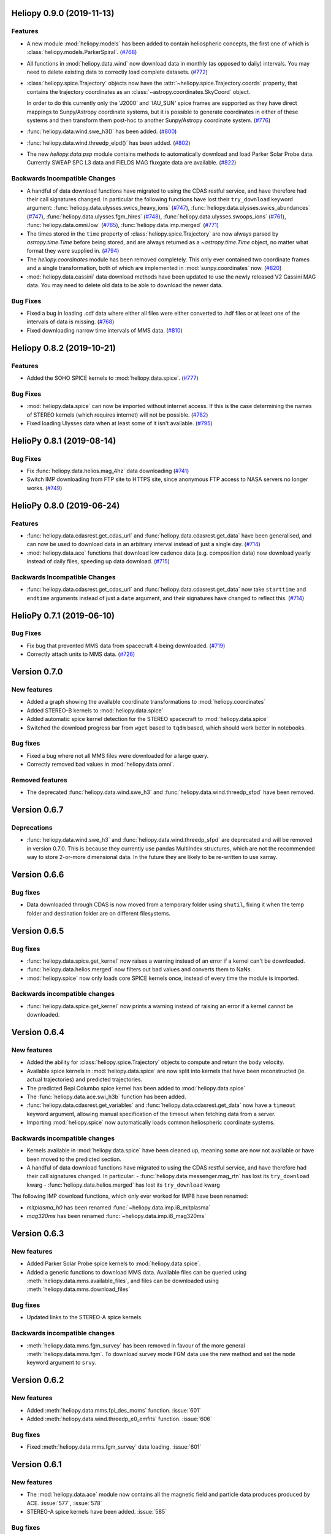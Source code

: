 Heliopy 0.9.0 (2019-11-13)
==========================

Features
--------

- A new module :mod:`heliopy.models` has been added to contain
  heliospheric concepts, the first one of which is
  :class:`heliopy.models.ParkerSpiral`. (`#768 <https://github.com/heliopython/heliopy/pull/768>`__)
- All functions in :mod:`heliopy.data.wind` now download data in monthly
  (as opposed to daily) intervals. You may need to delete existing data to
  correctly load complete datasets. (`#772 <https://github.com/heliopython/heliopy/pull/772>`__)
- :class:`heliopy.spice.Trajectory` objects now have the
  :attr:`~heliopy.spice.Trajectory.coords` property, that contains the trajectory
  coordinates as an :class:`~astropy.coordinates.SkyCoord` object.

  In order to do this
  currently only the 'J2000' and 'IAU_SUN' spice frames are supported as they
  have direct mappings to Sunpy/Astropy coordinate systems, but it is possible
  to generate coordinates in either of these systems and then transform them
  post-hoc to another Sunpy/Astropy coordinate system. (`#776 <https://github.com/heliopython/heliopy/pull/776>`__)
- :func:`heliopy.data.wind.swe_h3()` has been added. (`#800 <https://github.com/heliopython/heliopy/pull/800>`__)
- :func:`heliopy.data.wind.threedp_elpd()` has been added. (`#802 <https://github.com/heliopython/heliopy/pull/802>`__)
- The new `heliopy.data.psp` module contains methods to automatically download
  and load Parker Solar Probe data. Currently SWEAP SPC L3 data and FIELDS MAG
  fluxgate data are available. (`#822 <https://github.com/heliopython/heliopy/pull/822>`__)


Backwards Incompatible Changes
------------------------------

- A handful of data download functions have migrated to using the CDAS restful
  service, and have therefore had their call signatures changed. In particular
  the following functions have lost their ``try_download`` keyword argument:
  :func:`heliopy.data.ulysses.swics_heavy_ions` (`#747 <https://github.com/heliopython/heliopy/pull/747>`__),
  :func:`heliopy.data.ulysses.swics_abundances` (`#747 <https://github.com/heliopython/heliopy/pull/747>`__),
  :func:`heliopy.data.ulysses.fgm_hires` (`#748 <https://github.com/heliopython/heliopy/pull/748>`__),
  :func:`heliopy.data.ulysses.swoops_ions` (`#761 <https://github.com/heliopython/heliopy/pull/761>`__),
  :func:`heliopy.data.omni.low` (`#765 <https://github.com/heliopython/heliopy/pull/765>`__),
  :func:`heliopy.data.imp.merged` (`#771 <https://github.com/heliopython/heliopy/pull/771>`__)
- The times stored in the ``time`` property of :class:`heliopy.spice.Trajectory`
  are now always parsed by `astropy.time.Time` before being stored, and are
  always returned as a `~astropy.time.Time` object, no matter what format they
  were supplied in. (`#794 <https://github.com/heliopython/heliopy/pull/794>`__)
- The `heliopy.coordinates` module has been removed completely. This only ever
  contained two coordinate frames and a single transformation, both of which are
  implemented in :mod:`sunpy.coordinates` now. (`#820 <https://github.com/heliopython/heliopy/pull/820>`__)
- :mod:`heliopy.data.cassini` data download methods have been updated to use the newly released V2
  Cassini MAG data. You may need to delete old data to be able to download the
  newer data.


Bug Fixes
---------

- Fixed a bug in loading .cdf data where either all files were either converted
  to .hdf files or at least one of the intervals of data is missing. (`#768 <https://github.com/heliopython/heliopy/pull/768>`__)
- Fixed downloading narrow time intervals of MMS data. (`#810 <https://github.com/heliopython/heliopy/pull/810>`__)


Heliopy 0.8.2 (2019-10-21)
==========================

Features
--------

- Added the SOHO SPICE kernels to :mod:`heliopy.data.spice`. (`#777 <https://github.com/heliopython/heliopy/pull/777>`__)


Bug Fixes
---------

- :mod:`heliopy.data.spice` can now be imported without internet access. If this
  is the case determining the names of STEREO kernels (which requires internet)
  will not be possible. (`#782 <https://github.com/heliopython/heliopy/pull/782>`__)
- Fixed loading Ulysses data when at least some of it isn't available. (`#795 <https://github.com/heliopython/heliopy/pull/795>`__)


HelioPy 0.8.1 (2019-08-14)
==========================

Bug Fixes
---------

- Fix :func:`heliopy.data.helios.mag_4hz` data downloading (`#741 <https://github.com/heliopython/heliopy/pull/741>`__)
- Switch IMP downloading from FTP site to HTTPS site, since anonymous FTP access
  to NASA servers no longer works. (`#749 <https://github.com/heliopython/heliopy/pull/749>`__)


HelioPy 0.8.0 (2019-06-24)
==========================

Features
--------

- :func:`heliopy.data.cdasrest.get_cdas_url` and :func:`heliopy.data.cdasrest.get_data`
  have been generalised, and can now be used to download data in an arbitrary
  interval instead of just a single day. (`#714 <https://github.com/heliopython/heliopy/pull/714>`__)
- :mod:`heliopy.data.ace` functions that download low cadence data (e.g. composition
  data) now download yearly instead of daily files, speeding up data download. (`#715 <https://github.com/heliopython/heliopy/pull/715>`__)


Backwards Incompatible Changes
------------------------------

- :func:`heliopy.data.cdasrest.get_cdas_url` and :func:`heliopy.data.cdasrest.get_data`
  now take ``starttime`` and ``endtime`` arguments instead of just a ``date``
  argument, and their signatures have changed to reflect this. (`#714 <https://github.com/heliopython/heliopy/pull/714>`__)


HelioPy 0.7.1 (2019-06-10)
==========================

Bug Fixes
---------

- Fix bug that prevented MMS data from spacecraft 4 being downloaded. (`#719 <https://github.com/heliopython/heliopy/pull/719>`__)
- Correctly attach units to MMS data. (`#726 <https://github.com/heliopython/heliopy/pull/726>`__)

Version 0.7.0
=============

New features
------------

- Added a graph showing the available coordinate transformations to
  :mod:`heliopy.coordinates`
- Added STEREO-B kernels to :mod:`heliopy.data.spice`
- Added automatic spice kernel detection for the STEREO spacecraft to
  :mod:`heliopy.data.spice`
- Switched the download progress bar from ``wget`` based to ``tqdm`` based,
  which should work better in notebooks.

Bug fixes
---------

- Fixed a bug where not all MMS files were downloaded for a large query.
- Correctly removed bad values in :mod:`heliopy.data.omni`.

Removed features
----------------

- The deprecated :func:`heliopy.data.wind.swe_h3` and
  :func:`heliopy.data.wind.threedp_sfpd` have been removed.


Version 0.6.7
=============

Deprecations
------------

- :func:`heliopy.data.wind.swe_h3` and :func:`heliopy.data.wind.threedp_sfpd`
  are deprecated and will be removed in version 0.7.0. This is because they
  currently use pandas MultiIndex structures, which are not the recommended
  way to store 2-or-more dimensional data. In the future they are likely to be
  re-written to use xarray.

Version 0.6.6
=============

Bug fixes
---------

- Data downloaded through CDAS is now moved from a temporary folder using
  ``shutil``, fixing it when the temp folder and destination folder are on
  different filesystems.

Version 0.6.5
=============

Bug fixes
---------

- :func:`heliopy.data.spice.get_kernel` now raises a warning instead of an
  error if a kernel can't be downloaded.
- :func:`heliopy.data.helios.merged` now filters out bad values and converts
  them to NaNs.
- :mod:`heliopy.spice` now only loads core SPICE kernels once, instead of every
  time the module is imported.

Backwards incompatible changes
------------------------------

- :func:`heliopy.data.spice.get_kernel` now prints a warning instead of
  raising an error if a kernel cannot be downloaded.

Version 0.6.4
=============

New features
------------

- Added the ability for :class:`heliopy.spice.Trajectory` objects to compute
  and return the body velocity.
- Available spice kernels in :mod:`heliopy.data.spice` are now split into
  kernels that have been reconstructed (ie. actual trajectories) and
  predicted trajectories.
- The predicted Bepi Columbo spice kernel has been added to
  :mod:`heliopy.data.spice`
- The :func:`heliopy.data.ace.swi_h3b` function has been added.
- :func:`heliopy.data.cdasrest.get_variables` and
  :func:`heliopy.data.cdasrest.get_data` now have a ``timeout`` keyword
  argument, allowing manual specification of the timeout when fetching data
  from a server.
- Importing :mod:`heliopy.spice` now automatically loads common heliospheric
  coordinate systems.

Backwards incompatible changes
------------------------------

- Kernels available in :mod:`heliopy.data.spice` have been cleaned up,
  meaning some are now not available or have been moved to the predicted
  section.
- A handful of data download functions have migrated to using the CDAS restful
  service, and have therefore had their call signatures changed. In particular:
  - :func:`heliopy.data.messenger.mag_rtn` has lost its ``try_download`` kwarg
  - :func:`heliopy.data.helios.merged` has lost its ``try_download`` kwarg

The following IMP download functions, which only ever worked for IMP8 have
been renamed:

- `mitplasma_h0` has been renamed :func:`~heliopy.data.imp.i8_mitplasma`
- `mag320ms` has been renamed :func:`~heliopy.data.imp.i8_mag320ms`

Version 0.6.3
=============

New features
------------

- Added Parker Solar Probe spice kernels to :mod:`heliopy.data.spice`.
- Added a generic functions to download MMS data. Available files can be
  queried using :meth:`heliopy.data.mms.available_files`, and files can be
  downloaded using :meth:`heliopy.data.mms.download_files`

Bug fixes
---------

- Updated links to the STEREO-A spice kernels.

Backwards incompatible changes
------------------------------

- :meth:`heliopy.data.mms.fgm_survey` has been removed in favour of the more
  general :meth:`heliopy.data.mms.fgm`. To download survey mode FGM data use
  the new method and set the ``mode`` keyword argument to ``srvy``.

Version 0.6.2
=============

New features
------------

- Added :meth:`heliopy.data.mms.fpi_des_moms` function. :issue:`601`
- Added :meth:`heliopy.data.wind.threedp_e0_emfits` function. :issue:`606`

Bug fixes
---------

- Fixed :meth:`heliopy.data.mms.fgm_survey` data loading. :issue:`601`

Version 0.6.1
=============

New features
------------
- The :mod:`heliopy.data.ace` module now contains all the magnetic field and
  particle data produces produced by ACE. :issue:`577`, :issue:`578`
- STEREO-A spice kernels have been added. :issue:`585`


Bug fixes
---------
- The accidentally removed Ulysses spice kernel has returned. :issue:`582`
- :func:`heliopy.data.helper.cdfpeek` has been updated to work with cdflib, and now
  prints all CDF file information.

Version 0.6.0
=============

HelioPy now only supports Python versions 3.6 and higher.

New features
------------
- HelioPy has been integrated with SunPy TimeSeries and AstroPy Units. All of
  the HelioPy modules now return physical units with data.
- Added a new :func:`.data.util.cdf_units` function that can extract the UNIT
  attribute from CDF files.
- Low resolution OMNI data import has been added in
  :func:`.data.omni.low` function.
- Magnetic Field data from DSCOVR Spacecraft
  can now be imported using the :func:`.data.dscovr.mag_h0` function.

Backwards incompatible changes
------------------------------
- Methods in :mod:`heliopy.data` no longer returns a Pandas DataFrame, but
  now return a SunPy timeseries object. To get the underlying data, you can
  still do::

    dataframe = timeseries.data

  For an example of how to use the new object, see
  :ref:`sphx_glr_auto_examples_plot_timeseries.py`.
- Data import has had a major overhaul, so that every column in CDF files now
  gets automatically imported and retains its name without being changed by
  HelioPy. This means column names in several data products are now different,
  to reflect their original name in the CDF files instead of a custom name
  that was previously assigned by HelioPy.
- :func:`.data.helios.merged`, :func:`.data.helios.mag_4hz`,
  :func:`.data.helios.corefit` and :func:`.data.helios.mag_ness` no longer take
  a `verbose` keyword argument. :issue:`467`


Fixed bugs
----------
- :func:`.data.imp.merged` no longer imports redundant columns.

Version 0.5.3
=============

New features
------------

- Lots of small documentation updates.
- `.data.helios.distparams` now has an extra ``'data_rate'`` column, which
  determines whether a given distribution function was transmitted in high or
  low data mode. :issue:`529`

Version 0.5.2
=============

New features
------------

- The new HelioPy logo has been added to the documentation.
  :issue:`448`, :issue:`447`

Fixed bugs
----------

- The new data version number of :meth:`.data.mms.fpi_dis_moms` has been
  updated.


Version 0.5.1
=============

New features
------------

- HelioPy can now be installed using conda.

Backwards incompatible changes
------------------------------
- The list of kernels available for automatic download in :mod:`.data.spice`
  has been updated, and some names changed. :issue:`408`

Fixed bugs
----------
- :meth:`.spice.Trajectory.generate_positions` can now generate
  positions at a resolution of one second instead of one day. :issue:`405`
- A duplicate "z gsm" column header in the data returned by
  :meth:`.data.imp.mag15s` has been corrected. :issue:`396`

Version 0.5.0
=============

New features
------------

- :meth:`heliopy.data.sunspot` added an additional functionality to import
  sunspot data in three different timeframes - daily, monthly and yearly.
- The inventory of spice kernels in :mod:`heliopy.data.spice` now includes
  "Helios 1 Reconstructed", "Helios 1 Predicted", "Juno Reconstructed",
  "Juno Predicted" and "Helios 2" kernels.
- :meth:`heliopy.spice.furnish` now accepts a list of filenames as well as
  individual filenames.
- A lot of new functions for downloading ACE data have been added to
  :mod:`heliopy.data.ace`.

Backwards incompatible changes
------------------------------

- :meth:`heliopy.data.spice.get_kernel` now returns a list of filenames instead
  of a single filename string.
- Most of the functions that were in :mod:`heliopy.data.helper` have been
  moved to :mod:`heliopy.data.util`. The ones the remain in
  :mod:`heliopy.data.helper` are useful for users, and the ones in
  :mod:`heliopy.data.util` are used internally as utility functions for
  data import.

Removed features
----------------

- :meth:`heliopy.data.helios.trajectory` has been removed. To get Helios
  trajectory data use the :mod:`heliopy.spice` and :mod:`heliopy.data.spice`
  modules.

Version 0.4
===========

New features
------------

- :meth:`~heliopy.data.ulysses.swics_abundances` and
  :meth:`~heliopy.data.ulysses.swics_heavy_ions`
  methods added for loading SWICS data from the Ulysses mission.
- :meth:`~heliopy.data.helper.cdfpeek` method added for peeking inside
  CDF files.

Backwards incompatible changes
------------------------------

- :meth:`heliopy.spice.Trajectory.generate_positions` now takes a list of
  dates/times at which to generate orbital positions, instead of a start time,
  stop time, and number of steps. The old behaviour can be recovered by
  manually generating an evenly spaced list of times.

Version 0.3
===========

New features
------------

HelioPy now contiains code for working with SPICE kernels. See the following
modules for more information:

- :mod:`heliopy.data.spice` module for downloading spice kernels
- :mod:`heliopy.spice` module for automatically processing spice kernels

Removed features
----------------

- The :mod:`heliopy.plasma` module has been removed
  (see http://www.plasmapy.org/ for the recommended alternative)
- :mod:`heliopy.plot` code removed

Version 0.2
===========

New features
------------

- Convert examples gallery to automatically generate plots
- Added :meth:`HelioPy.data.helper.listdata` method for easily viewing the
  amount of data HelioPy is storing locally.
- Added :meth:`heliopy.data.wind.threedp_sfpd` method for importing
  WIND 3DP sfpd data.

Version 0.1.3
=============

Fixed bugs
----------

- Correctly report download percentage when downloading files.
- Fix issue where :meth:`heliopy.data.helios.corefit` made duplicate .hdf
  files on days where no data is available.
